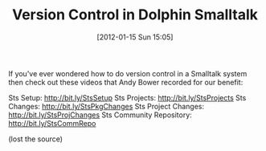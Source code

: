 #+POSTID: 6113
#+DATE: [2012-01-15 Sun 15:05]
#+OPTIONS: toc:nil num:nil todo:nil pri:nil tags:nil ^:nil TeX:nil
#+CATEGORY: Link
#+TAGS: Dolphin, Programming Language, Smalltalk
#+TITLE: Version Control in Dolphin Smalltalk

If you've ever wondered how to do version control in a Smalltalk system then check out these videos that Andy Bower recorded for our benefit:

Sts Setup: [[http://bit.ly/StsSetup%20][http://bit.ly/StsSetup]]
Sts Projects: [[http://bit.ly/StsProjects%20][http://bit.ly/StsProjects]]
Sts Changes: [[http://bit.ly/StsPkgChanges%20][http://bit.ly/StsPkgChanges]]
Sts Project Changes: [[http://bit.ly/StsProjChanges%20][http://bit.ly/StsProjChanges]]
Sts Community Repository: [[http://bit.ly/StsCommRepo]]

(lost the source)



